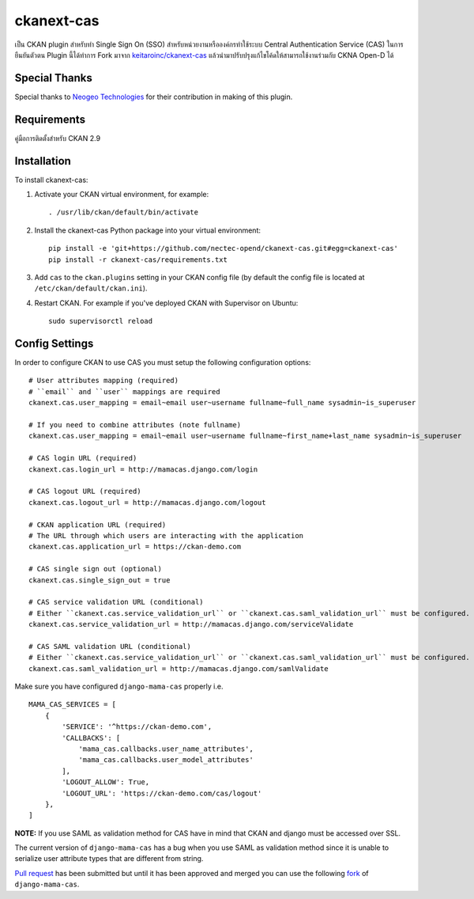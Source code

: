 .. You should enable this project on travis-ci.org and coveralls.io to make
   these badges work. The necessary Travis and Coverage config files have been
   generated for you.

.. .. image:: https://travis-ci.org/polarp/ckanext-cas.svg?branch=master
..     :target: https://travis-ci.org/polarp/ckanext-cas

.. .. image:: https://coveralls.io/repos/polarp/ckanext-cas/badge.svg
..   :target: https://coveralls.io/r/polarp/ckanext-cas


=============
ckanext-cas
=============

.. Put a description of your extension here:
   What does it do? What features does it have?
   Consider including some screenshots or embedding a video!
เป็น CKAN plugin สำหรับทำ Single Sign On (SSO) สำหรับหน่วยงานหรือองค์กรทำใช้ระบบ Central Authentication Service (CAS) ในการยืนยันตัวตน
Plugin นี้ได้ทำการ Fork มาจาก `keitaroinc/ckanext-cas <https://github.com/keitaroinc/ckanext-cas>`_ แล้วนำมาปรับปรุงแก้ไขโค้ดให้สามารถใช้งานร่วมกับ CKNA Open-D ได้

------------
Special Thanks
------------
Special thanks to `Neogeo Technologies <http://www.neogeo-online.net>`_ for their contribution in making of this plugin.

------------
Requirements
------------

คู่มือการติดตั้งสำหรับ CKAN 2.9


------------
Installation
------------

.. Add any additional install steps to the list below.
   For example installing any non-Python dependencies or adding any required
   config settings.

To install ckanext-cas:

1. Activate your CKAN virtual environment, for example::

     . /usr/lib/ckan/default/bin/activate

2. Install the ckanext-cas Python package into your virtual environment::

     pip install -e 'git+https://github.com/nectec-opend/ckanext-cas.git#egg=ckanext-cas'
     pip install -r ckanext-cas/requirements.txt

3. Add ``cas`` to the ``ckan.plugins`` setting in your CKAN
   config file (by default the config file is located at
   ``/etc/ckan/default/ckan.ini``).

4. Restart CKAN. For example if you've deployed CKAN with Supervisor on Ubuntu::

     sudo supervisorctl reload


---------------
Config Settings
---------------

In order to configure CKAN to use CAS you must setup the following configuration options::

    # User attributes mapping (required)
    # ``email`` and ``user`` mappings are required
    ckanext.cas.user_mapping = email~email user~username fullname~full_name sysadmin~is_superuser

    # If you need to combine attributes (note fullname)
    ckanext.cas.user_mapping = email~email user~username fullname~first_name+last_name sysadmin~is_superuser

    # CAS login URL (required)
    ckanext.cas.login_url = http://mamacas.django.com/login

    # CAS logout URL (required)
    ckanext.cas.logout_url = http://mamacas.django.com/logout

    # CKAN application URL (required)
    # The URL through which users are interacting with the application
    ckanext.cas.application_url = https://ckan-demo.com

    # CAS single sign out (optional)
    ckanext.cas.single_sign_out = true

    # CAS service validation URL (conditional)
    # Either ``ckanext.cas.service_validation_url`` or ``ckanext.cas.saml_validation_url`` must be configured.
    ckanext.cas.service_validation_url = http://mamacas.django.com/serviceValidate

    # CAS SAML validation URL (conditional)
    # Either ``ckanext.cas.service_validation_url`` or ``ckanext.cas.saml_validation_url`` must be configured.
    ckanext.cas.saml_validation_url = http://mamacas.django.com/samlValidate


Make sure you have configured ``django-mama-cas`` properly i.e. ::

    MAMA_CAS_SERVICES = [
        {
            'SERVICE': '^https://ckan-demo.com',
            'CALLBACKS': [
                'mama_cas.callbacks.user_name_attributes',
                'mama_cas.callbacks.user_model_attributes'
            ],
            'LOGOUT_ALLOW': True,
            'LOGOUT_URL': 'https://ckan-demo.com/cas/logout'
        },
    ]

**NOTE:** If you use SAML as validation method for CAS have in mind that CKAN and django must be accessed over SSL.

The current version of ``django-mama-cas`` has a bug when you use SAML as validation method since it is unable
to serialize user attribute types that are different from string.

`Pull request <https://github.com/jbittel/django-mama-cas/pull/44>`_ has been submitted
but until it has been approved and merged you can use the following `fork <https://github.com/keitaroinc/django-mama-cas/tree/saml-response-errors>`_ of ``django-mama-cas``.

